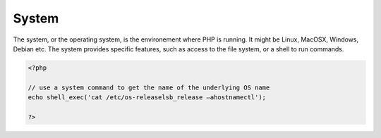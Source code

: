 .. _system:
.. _os:
.. _operating-system:
.. meta::
	:description:
		System: The system, or the operating system, is the environement where PHP is running.
	:twitter:card: summary_large_image
	:twitter:site: @exakat
	:twitter:title: System
	:twitter:description: System: The system, or the operating system, is the environement where PHP is running
	:twitter:creator: @exakat
	:og:title: System
	:og:type: article
	:og:description: The system, or the operating system, is the environement where PHP is running
	:og:url: https://php-dictionary.readthedocs.io/en/latest/dictionary/system.ini.html
	:og:locale: en


System
------

The system, or the operating system, is the environement where PHP is running. It might be Linux, MacOSX, Windows, Debian etc. The system provides specific features, such as access to the file system, or a shell to run commands.

.. code-block:: php
   
   <?php
   
   // use a system command to get the name of the underlying OS name
   echo shell_exec('cat /etc/os-releaselsb_release –ahostnamectl');
   
   ?>

